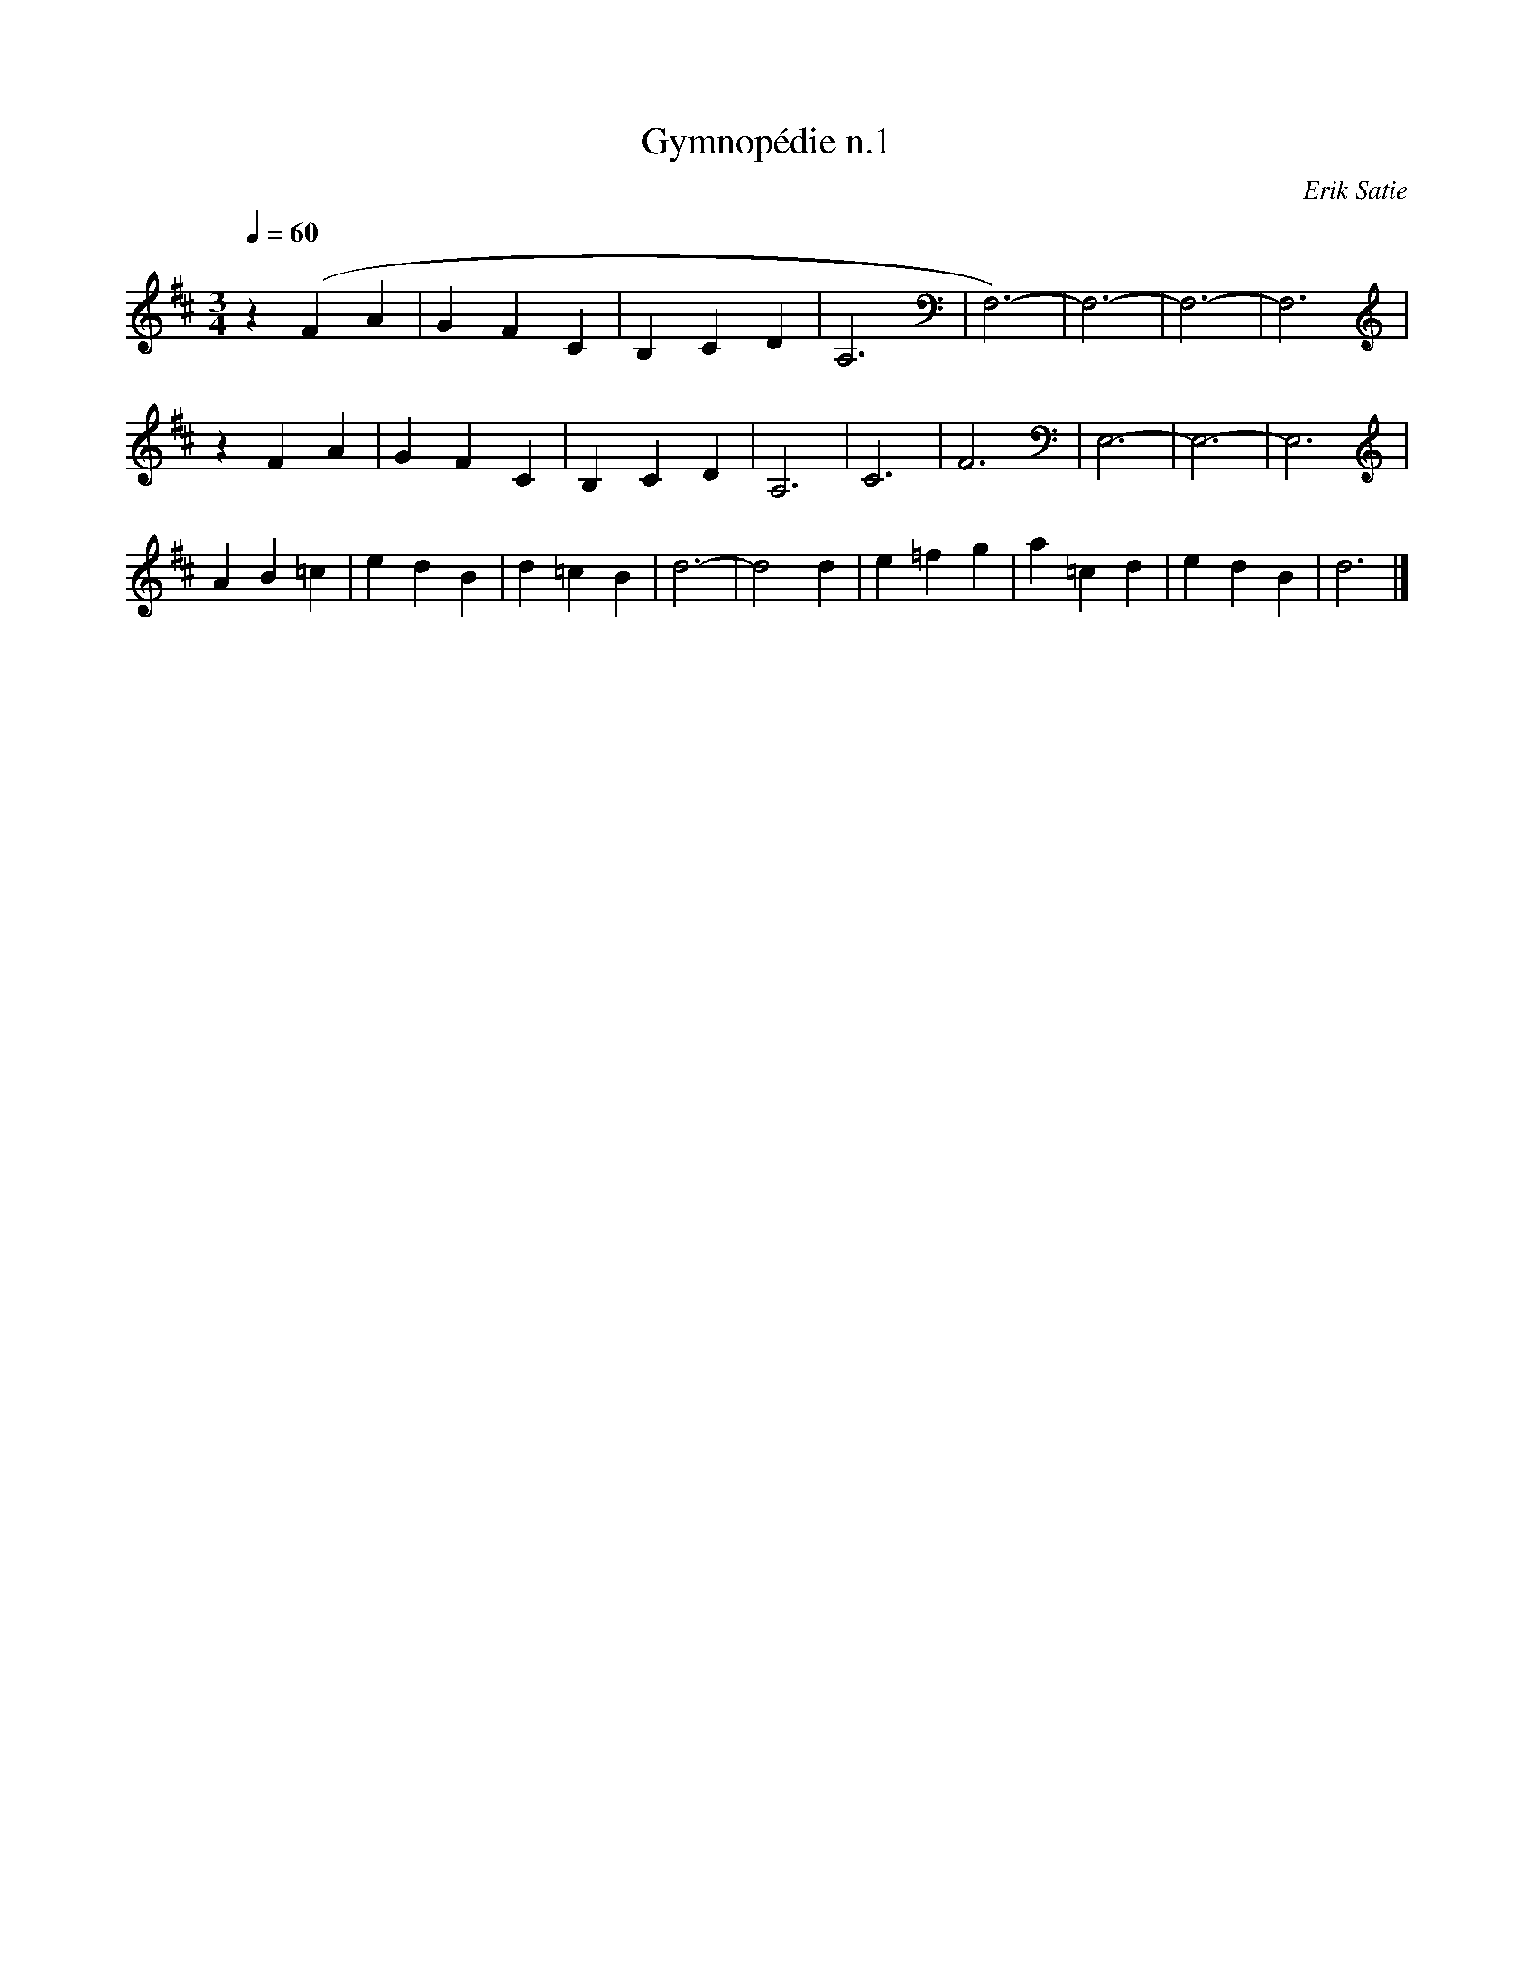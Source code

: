X:1
T:Gymnopédie n.1
C:Erik Satie
Q:1/4=60
M:3/4
K:D
L:1/4
V:1 score=_B
z (F A | G F C | B, C D | A,3 | F,3)- | F,3- | F,3- | F,3 |
z F A | G F C | B, C D | A,3 | C3 | F3 | E,3- | E,3- | E,3 |
A B =c | e d B | d =c B | d3- | d2 d | e =f g | a =c d | e d B | d3 |]
